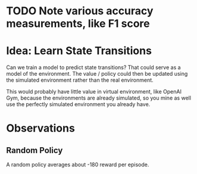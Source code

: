 * TODO Note various accuracy measurements, like F1 score
* Idea: Learn State Transitions
Can we train a model to predict state transitions? That could serve as a model of the environment. The value / policy could then be updated using the simulated environment rather than the real environment.

This would probably have little value in virtual environment, like OpenAI Gym, because the environments are already simulated, so you mine as well use the perfectly simulated environment you already have.
* Observations
** Random Policy
A random policy averages about -180 reward per episode.
